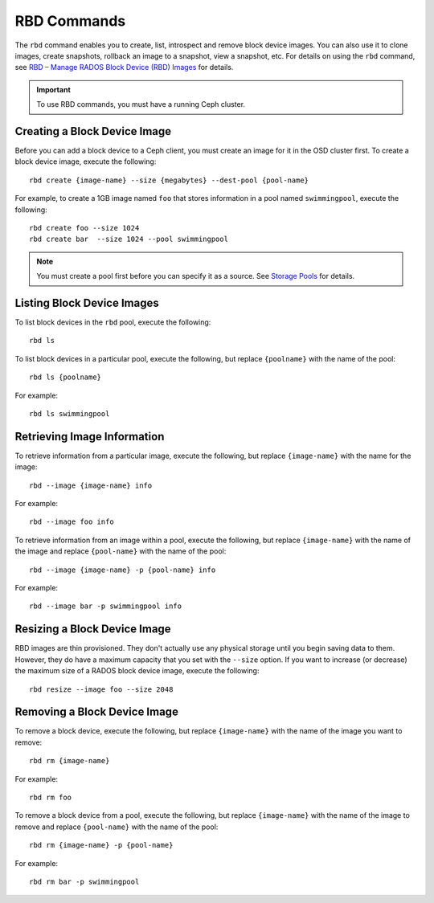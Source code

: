 ==============
 RBD Commands
==============

The ``rbd`` command enables you to create, list, introspect and remove block
device images. You can also use it to clone images, create snapshots,
rollback an image to a snapshot, view a snapshot, etc. For details on using
the ``rbd`` command, see `RBD – Manage RADOS Block Device (RBD) Images`_ for
details. 

.. important:: To use RBD commands, you must have a running Ceph cluster.

Creating a Block Device Image
=============================

Before you can add a block device to a Ceph client, you must create an image for
it in the OSD cluster first. To create a block device image, execute the 
following::

	rbd create {image-name} --size {megabytes} --dest-pool {pool-name}
	
For example, to create a 1GB image named ``foo`` that stores information in a 
pool named ``swimmingpool``, execute the following::

	rbd create foo --size 1024
	rbd create bar	--size 1024 --pool swimmingpool

.. note:: You must create a pool first before you can specify it as a 
   source. See `Storage Pools`_ for details.

Listing Block Device Images
===========================

To list block devices in the ``rbd`` pool, execute the following:: 

	rbd ls

To list block devices in a particular pool, execute the following,
but replace ``{poolname}`` with the name of the pool:: 

	rbd ls {poolname}
	
For example::

	rbd ls swimmingpool
	
Retrieving Image Information
============================

To retrieve information from a particular image, execute the following,
but replace ``{image-name}`` with the name for the image:: 

	rbd --image {image-name} info
	
For example::

	rbd --image foo info
	
To retrieve information from an image within a pool, execute the following,
but replace ``{image-name}`` with the name of the image and replace ``{pool-name}``
with the name of the pool:: 

	rbd --image {image-name} -p {pool-name} info

For example:: 

	rbd --image bar -p swimmingpool info	

Resizing a Block Device Image
=============================

RBD images are thin provisioned. They don't actually use any physical storage 
until you begin saving data to them. However, they do have a maximum capacity 
that you set with the ``--size`` option. If you want to increase (or decrease)
the maximum size of a RADOS block device image, execute the following:: 

	rbd resize --image foo --size 2048


Removing a Block Device Image
=============================

To remove a block device, execute the following, but replace ``{image-name}``
with the name of the image you want to remove:: 

	rbd rm {image-name}
	
For example:: 

	rbd rm foo
	
To remove a block device from a pool, execute the following, but replace 
``{image-name}`` with the name of the image to remove and replace 
``{pool-name}`` with the name of the pool:: 

	rbd rm {image-name} -p {pool-name}
	
For example:: 

	rbd rm bar -p swimmingpool

 


.. _Storage Pools: ../../cluster-ops/pools
.. _RBD – Manage RADOS Block Device (RBD) Images: ../../man/8/rbd/
